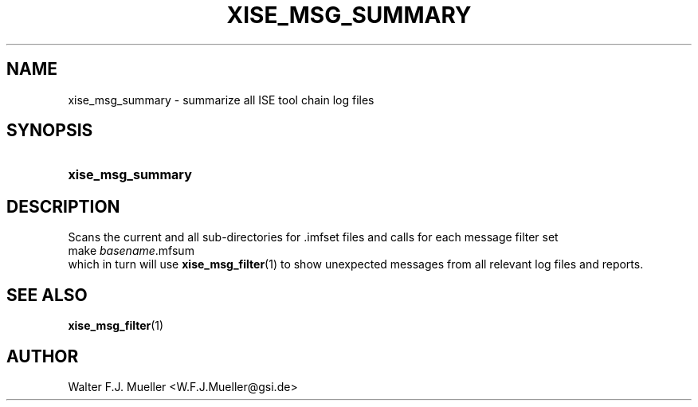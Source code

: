 .\"  -*- nroff -*-
.\"  $Id: xise_msg_summary.1 779 2016-06-26 15:37:16Z mueller $
.\"
.\" Copyright 2016- by Walter F.J. Mueller <W.F.J.Mueller@gsi.de>
.\" 
.\" ------------------------------------------------------------------
.TH XISE_MSG_SUMMARY 1 2016-06-05 "Retro Project" "Retro Project Manual"
.\" ------------------------------------------------------------------
.SH NAME
xise_msg_summary \- summarize all ISE tool chain log files
.\" ------------------------------------------------------------------
.SH SYNOPSIS
.
.SY xise_msg_summary
.YS
.
.\" ------------------------------------------------------------------
.SH DESCRIPTION
.\" ----------------------------------------------
Scans the current and all sub-directories for .imfset files and calls for
each message filter set
.EX
   make \fIbasename\fP.mfsum
.EE
which in turn will use \fBxise_msg_filter\fP(1) to show unexpected messages
from all relevant log files and reports.
.
.\" ------------------------------------------------------------------
.SH "SEE ALSO"
.BR xise_msg_filter (1)
.
.\" ------------------------------------------------------------------
.SH AUTHOR
Walter F.J. Mueller <W.F.J.Mueller@gsi.de>
